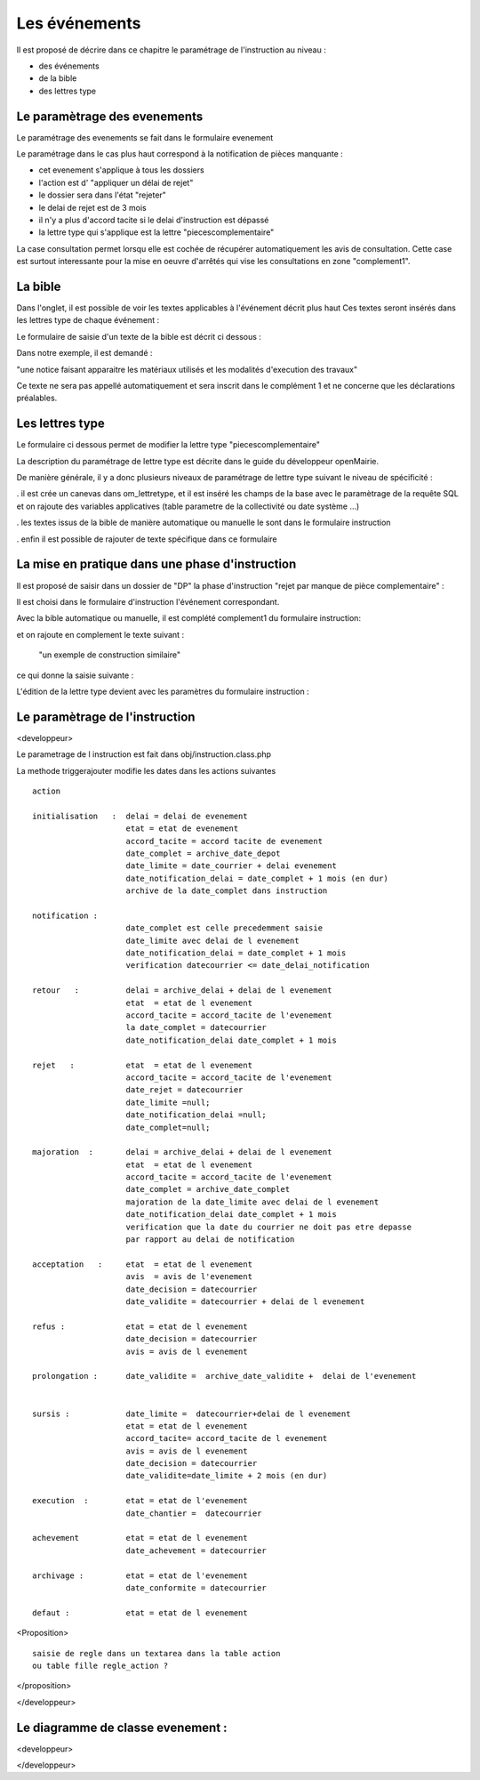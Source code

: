 .. _evenement:

##############
Les événements
##############

Il est proposé de décrire dans ce chapitre le paramétrage de l'instruction au
niveau :

- des événements

- de la bible

- des lettres type




Le paramètrage des evenements
=============================

Le paramétrage des evenements se fait dans le formulaire evenement 

.. image:: ../_static/form_evenement.png

Le paramétrage dans le cas plus haut correspond à la notification de pièces manquante :

- cet evenement s'applique à tous les dossiers

- l'action est d' "appliquer un délai de rejet"

- le dossier sera dans l'état "rejeter"

- le delai de rejet est de 3 mois

- il n'y a plus d'accord tacite si le delai d'instruction est dépassé

- la lettre type qui s'applique est la lettre "piecescomplementaire"


La case consultation permet lorsqu elle est cochée de récupérer automatiquement les
avis de consultation. Cette case est surtout interessante pour la mise en oeuvre d'arrêtés
qui vise les consultations en zone "complement1". 



La bible
========

Dans l'onglet, il est possible de voir les textes applicables à l'événement décrit plus haut
Ces textes seront insérés dans les lettres type de chaque événement :


.. image:: ../_static/tab_bible.png


Le formulaire de saisie d'un texte de la bible est décrit ci dessous :


.. image:: ../_static/form_bible.png

Dans notre exemple, il est demandé :

"une notice faisant apparaitre les matériaux utilisés et les modalités d'execution des travaux"

Ce texte ne sera pas appellé automatiquement et sera inscrit dans le complément 1 et ne concerne
que les déclarations préalables.


Les lettres type
================

Le formulaire ci dessous permet de modifier la lettre type "piecescomplementaire"

.. image:: ../_static/lettretype_evenement.png


La description du paramétrage de lettre type est décrite dans le guide du
développeur openMairie.

De manière générale, il y a donc plusieurs niveaux de paramétrage de lettre type
suivant le niveau de spécificité :

. il est crée un canevas dans om_lettretype, et il est inséré les champs de la base
avec le paramètrage de la requête SQL et on rajoute des variables applicatives
(table parametre de la collectivité ou date système ...)

. les textes issus de la bible de manière automatique ou manuelle le sont dans le
formulaire instruction

. enfin il est possible de rajouter de texte spécifique dans ce formulaire


La mise en pratique dans une phase d'instruction
================================================


Il est proposé de saisir dans un dossier de "DP" la phase d'instruction "rejet par manque de pièce complementaire" :

Il est choisi dans le formulaire d'instruction l'événement correspondant.

Avec la bible automatique ou manuelle, il est complété complement1 du formulaire instruction:

.. image:: ../_static/evenement_instruction.png

et on rajoute en complement le texte suivant :

 "un exemple de construction similaire"
 
 
ce qui donne la saisie suivante :

.. image:: ../_static/evenement_instruction2.png


L'édition de la lettre type devient avec les paramètres du formulaire instruction :


.. image:: ../_static/instruction_lettretype.png




Le paramètrage de l'instruction
===============================

<developpeur>

Le parametrage de l instruction est fait dans obj/instruction.class.php

La methode triggerajouter modifie les dates dans les actions suivantes ::

        action              
        
        initialisation   :  delai = delai de evenement                      
                            etat = etat de evenement
                            accord_tacite = accord tacite de evenement
                            date_complet = archive_date_depot
                            date_limite = date_courrier + delai evenement
                            date_notification_delai = date_complet + 1 mois (en dur)
                            archive de la date_complet dans instruction
                            
        notification :    
                            date_complet est celle precedemment saisie
                            date_limite avec delai de l evenement
                            date_notification_delai = date_complet + 1 mois
                            verification datecourrier <= date_delai_notification
                            
        retour   :          delai = archive_delai + delai de l evenement
                            etat  = etat de l evenement
                            accord_tacite = accord_tacite de l'evenement
                            la date_complet = datecourrier
                            date_notification_delai date_complet + 1 mois
        
        rejet   :           etat  = etat de l evenement
                            accord_tacite = accord_tacite de l'evenement
                            date_rejet = datecourrier 
                            date_limite =null;
                            date_notification_delai =null;
                            date_complet=null;
        
        majoration  :       delai = archive_delai + delai de l evenement
                            etat  = etat de l evenement
                            accord_tacite = accord_tacite de l'evenement
                            date_complet = archive_date_complet
                            majoration de la date_limite avec delai de l evenement
                            date_notification_delai date_complet + 1 mois
                            verification que la date du courrier ne doit pas etre depasse
                            par rapport au delai de notification
                            
        acceptation   :     etat  = etat de l evenement
                            avis  = avis de l'evenement
                            date_decision = datecourrier
                            date_validite = datecourrier + delai de l evenement
        
        refus :             etat = etat de l evenement
                            date_decision = datecourrier
                            avis = avis de l evenement
                            
        prolongation :      date_validite =  archive_date_validite +  delai de l'evenement
        
        
        sursis :            date_limite =  datecourrier+delai de l evenement
                            etat = etat de l evenement
                            accord_tacite= accord_tacite de l evenement
                            avis = avis de l evenement
                            date_decision = datecourrier
                            date_validite=date_limite + 2 mois (en dur)
                            
        execution  :        etat = etat de l'evenement
                            date_chantier =  datecourrier

        achevement          etat = etat de l evenement
                            date_achevement = datecourrier

        archivage :         etat = etat de l'evenement
                            date_conformite = datecourrier

        defaut :            etat = etat de l evenement


<Proposition> ::

    saisie de regle dans un textarea dans la table action
    ou table fille regle_action ?

</proposition>

</developpeur>


Le diagramme de classe evenement :
==================================

<developpeur>

.. image:: ../_static/uml_evenement.png

</developpeur>